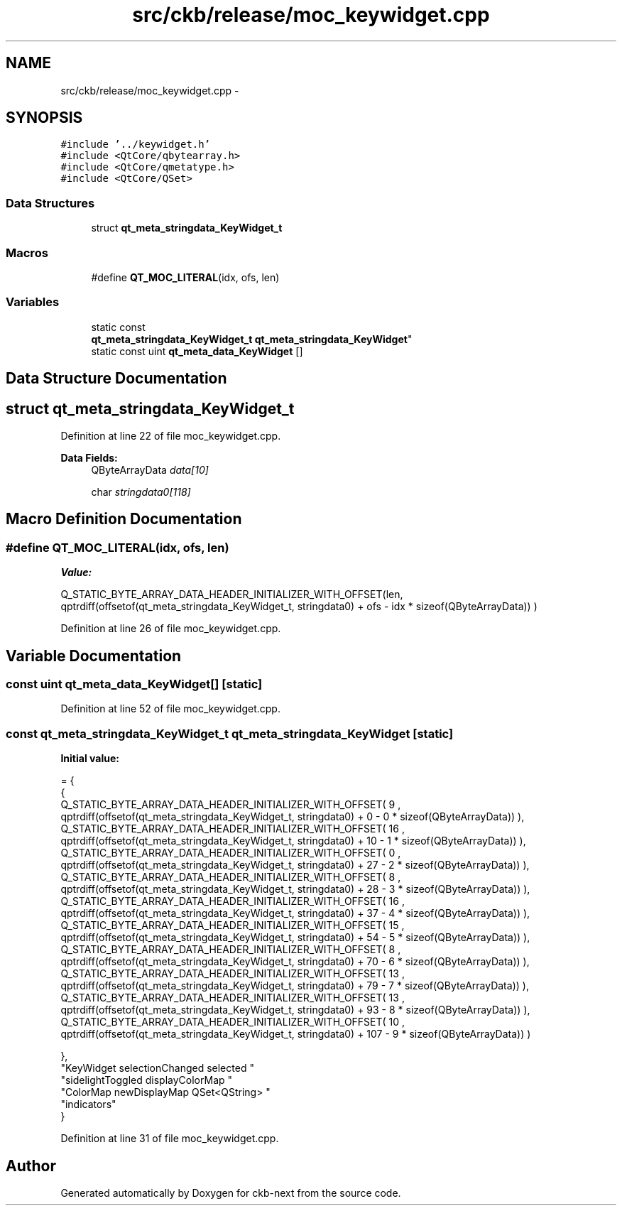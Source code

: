 .TH "src/ckb/release/moc_keywidget.cpp" 3 "Sun Jun 4 2017" "Version beta-v0.2.8+testing at branch all-mine" "ckb-next" \" -*- nroff -*-
.ad l
.nh
.SH NAME
src/ckb/release/moc_keywidget.cpp \- 
.SH SYNOPSIS
.br
.PP
\fC#include '\&.\&./keywidget\&.h'\fP
.br
\fC#include <QtCore/qbytearray\&.h>\fP
.br
\fC#include <QtCore/qmetatype\&.h>\fP
.br
\fC#include <QtCore/QSet>\fP
.br

.SS "Data Structures"

.in +1c
.ti -1c
.RI "struct \fBqt_meta_stringdata_KeyWidget_t\fP"
.br
.in -1c
.SS "Macros"

.in +1c
.ti -1c
.RI "#define \fBQT_MOC_LITERAL\fP(idx, ofs, len)"
.br
.in -1c
.SS "Variables"

.in +1c
.ti -1c
.RI "static const 
.br
\fBqt_meta_stringdata_KeyWidget_t\fP \fBqt_meta_stringdata_KeyWidget\fP"
.br
.ti -1c
.RI "static const uint \fBqt_meta_data_KeyWidget\fP []"
.br
.in -1c
.SH "Data Structure Documentation"
.PP 
.SH "struct qt_meta_stringdata_KeyWidget_t"
.PP 
Definition at line 22 of file moc_keywidget\&.cpp\&.
.PP
\fBData Fields:\fP
.RS 4
QByteArrayData \fIdata[10]\fP 
.br
.PP
char \fIstringdata0[118]\fP 
.br
.PP
.RE
.PP
.SH "Macro Definition Documentation"
.PP 
.SS "#define QT_MOC_LITERAL(idx, ofs, len)"
\fBValue:\fP
.PP
.nf
Q_STATIC_BYTE_ARRAY_DATA_HEADER_INITIALIZER_WITH_OFFSET(len, \
    qptrdiff(offsetof(qt_meta_stringdata_KeyWidget_t, stringdata0) + ofs \
        - idx * sizeof(QByteArrayData)) \
    )
.fi
.PP
Definition at line 26 of file moc_keywidget\&.cpp\&.
.SH "Variable Documentation"
.PP 
.SS "const uint qt_meta_data_KeyWidget[]\fC [static]\fP"

.PP
Definition at line 52 of file moc_keywidget\&.cpp\&.
.SS "const \fBqt_meta_stringdata_KeyWidget_t\fP qt_meta_stringdata_KeyWidget\fC [static]\fP"
\fBInitial value:\fP
.PP
.nf
= {
    {
Q_STATIC_BYTE_ARRAY_DATA_HEADER_INITIALIZER_WITH_OFFSET( 9 ,   qptrdiff(offsetof(qt_meta_stringdata_KeyWidget_t, stringdata0) +  0    -  0  * sizeof(QByteArrayData))   ), 
Q_STATIC_BYTE_ARRAY_DATA_HEADER_INITIALIZER_WITH_OFFSET( 16 ,   qptrdiff(offsetof(qt_meta_stringdata_KeyWidget_t, stringdata0) +  10    -  1  * sizeof(QByteArrayData))   ), 
Q_STATIC_BYTE_ARRAY_DATA_HEADER_INITIALIZER_WITH_OFFSET( 0 ,   qptrdiff(offsetof(qt_meta_stringdata_KeyWidget_t, stringdata0) +  27    -  2  * sizeof(QByteArrayData))   ), 
Q_STATIC_BYTE_ARRAY_DATA_HEADER_INITIALIZER_WITH_OFFSET( 8 ,   qptrdiff(offsetof(qt_meta_stringdata_KeyWidget_t, stringdata0) +  28    -  3  * sizeof(QByteArrayData))   ), 
Q_STATIC_BYTE_ARRAY_DATA_HEADER_INITIALIZER_WITH_OFFSET( 16 ,   qptrdiff(offsetof(qt_meta_stringdata_KeyWidget_t, stringdata0) +  37    -  4  * sizeof(QByteArrayData))   ), 
Q_STATIC_BYTE_ARRAY_DATA_HEADER_INITIALIZER_WITH_OFFSET( 15 ,   qptrdiff(offsetof(qt_meta_stringdata_KeyWidget_t, stringdata0) +  54    -  5  * sizeof(QByteArrayData))   ), 
Q_STATIC_BYTE_ARRAY_DATA_HEADER_INITIALIZER_WITH_OFFSET( 8 ,   qptrdiff(offsetof(qt_meta_stringdata_KeyWidget_t, stringdata0) +  70    -  6  * sizeof(QByteArrayData))   ), 
Q_STATIC_BYTE_ARRAY_DATA_HEADER_INITIALIZER_WITH_OFFSET( 13 ,   qptrdiff(offsetof(qt_meta_stringdata_KeyWidget_t, stringdata0) +  79    -  7  * sizeof(QByteArrayData))   ), 
Q_STATIC_BYTE_ARRAY_DATA_HEADER_INITIALIZER_WITH_OFFSET( 13 ,   qptrdiff(offsetof(qt_meta_stringdata_KeyWidget_t, stringdata0) +  93    -  8  * sizeof(QByteArrayData))   ), 
Q_STATIC_BYTE_ARRAY_DATA_HEADER_INITIALIZER_WITH_OFFSET( 10 ,   qptrdiff(offsetof(qt_meta_stringdata_KeyWidget_t, stringdata0) +  107    -  9  * sizeof(QByteArrayData))   ) 

    },
    "KeyWidget\0selectionChanged\0\0selected\0"
    "sidelightToggled\0displayColorMap\0"
    "ColorMap\0newDisplayMap\0QSet<QString>\0"
    "indicators"
}
.fi
.PP
Definition at line 31 of file moc_keywidget\&.cpp\&.
.SH "Author"
.PP 
Generated automatically by Doxygen for ckb-next from the source code\&.
